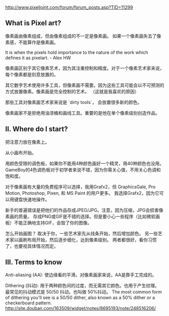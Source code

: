 http://www.pixeljoint.com/forum/forum_posts.asp?TID=11299

** What is Pixel art?

像素画由像素组成，但由像素组成的不一定是像素画。
如果一个像素画失去了像素感，不能算作是像素画。

It is when the pixels hold importance to the nature of the work which defines it as pixelart. - Alex HW

像素画区别于其它像素艺术，因为其注重控制和精度。对于一个像素艺术家来说，每个像素都是刻意放置的。

其它数字艺术使用许多工具，但像素画不需要。因为这些工具可能会以不可预测的方式放置像素。像素画是完全控制的艺术。
（这就是我喜欢的原因）

那些工具对像素画艺术家来说是 `dirty tools`， 会放置很多新的颜色。

像素画家不是拒绝用油漆桶和画线工具。重要的是他在单个像素级别创造作品。

** II. Where do I start?

把注意力放在像素上。

从小画布开始。

用颜色受限的调色板，如果你不能用4种颜色画好一个精灵，用40种颜色也没用。
GameBoy的4色调色板对于初学者来说不错，因为你需关心值，不用关心色调和饱和度。

对于像素画有大量的免费程序可以选择，我用Grafx2，但 GraphicsGale, Pro Motion, Photoshop, Pixen, 和 MS Paint 的用户更多。
我选择Grafx2，因为它可以用键盘快速地操作。

新手的普遍错误是把他们的作品存成JPEG/JPG。注意，因为压缩，JPG会损害像素画的质量。
存成PNG或GIF是不错的选择。但是要小心一些程序（比如微软画板）不能正确地支持GIF，会毁了你的图像。

怎么开始画图？
取决于你，一些艺术家先从线条开始，然后增加颜色。
另一些艺术家以画刷布局开始，然后逐步细化，达到像素级别。
两者都很好，看你习惯了，也要视具体情况而定。

** III. Terms to know

Anti-aliasing (AA):
使边缘看的平滑。对像素画家来说，AA是靠手工完成的。

Dithering (抖动):
用于两种颜色间的过度，而无需其它颜色。也用于产生纹理。
最常见的抖动模式是 50/50 抖动。也叫做 50%抖动。
The most common form of dithering you'll see is a 50/50 dither, also known as a 50% dither or a checkerboard pattern.
http://site.douban.com/163509/widget/notes/8695193/note/248516206/
